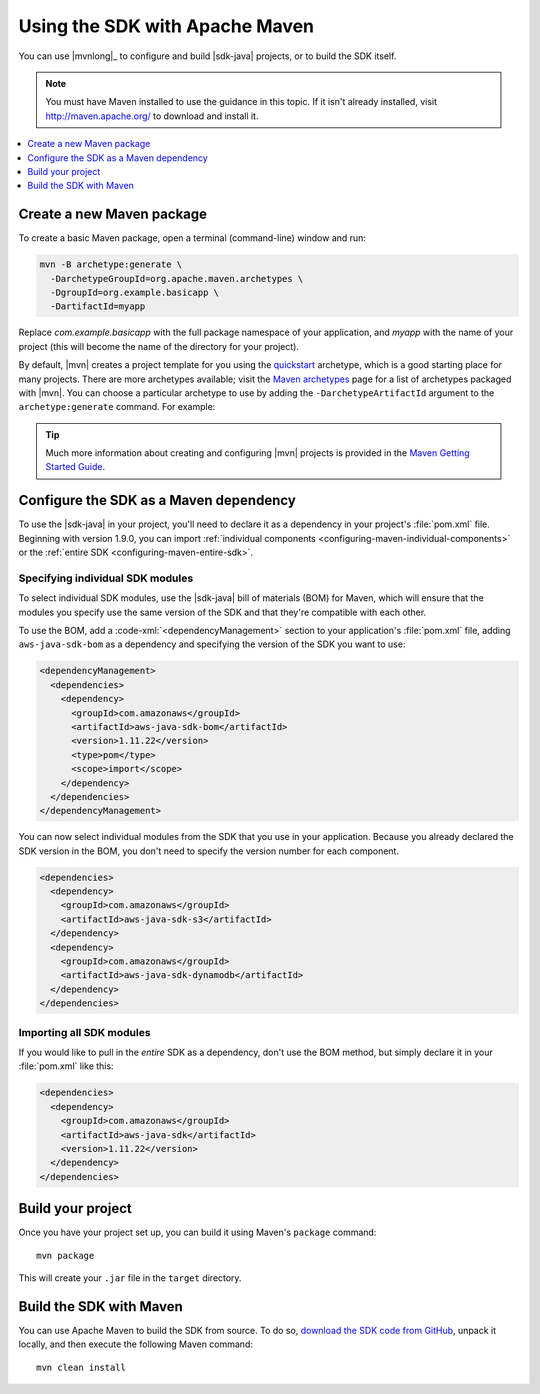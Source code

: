 .. Copyright 2010-2016 Amazon.com, Inc. or its affiliates. All Rights Reserved.

   This work is licensed under a Creative Commons Attribution-NonCommercial-ShareAlike 4.0
   International License (the "License"). You may not use this file except in compliance with the
   License. A copy of the License is located at http://creativecommons.org/licenses/by-nc-sa/4.0/.

   This file is distributed on an "AS IS" BASIS, WITHOUT WARRANTIES OR CONDITIONS OF ANY KIND,
   either express or implied. See the License for the specific language governing permissions and
   limitations under the License.

###############################
Using the SDK with Apache Maven
###############################

You can use |mvnlong|_ to configure and build |sdk-java| projects, or to build the SDK itself.

.. note:: You must have Maven installed to use the guidance in this topic. If it isn't already
   installed, visit http://maven.apache.org/ to download and install it.

.. contents::
    :local:
    :depth: 1

Create a new Maven package
==========================

To create a basic Maven package, open a terminal (command-line) window and run:

.. code-block:: sh

   mvn -B archetype:generate \
     -DarchetypeGroupId=org.apache.maven.archetypes \
     -DgroupId=org.example.basicapp \
     -DartifactId=myapp

Replace *com.example.basicapp* with the full package namespace of your application, and *myapp* with
the name of your project (this will become the name of the directory for your project).

By default, |mvn| creates a project template for you using the `quickstart
<http://maven.apache.org/archetypes/maven-archetype-quickstart/>`_ archetype, which is a good
starting place for many projects. There are more archetypes available; visit the `Maven archetypes
<https://maven.apache.org/archetypes/index.html>`_ page for a list of archetypes packaged with
|mvn|. You can choose a particular archetype to use by adding the ``-DarchetypeArtifactId`` argument
to the ``archetype:generate`` command. For example:

.. code-block:: sh
   :emphasize-lines: 3

   mvn archetype:generate \
     -DarchetypeGroupId=org.apache.maven.archetypes \
     -DarchetypeArtifactId=maven-archetype-webapp \
     -DgroupId=org.example.webapp \
     -DartifactId=mywebapp

.. tip:: Much more information about creating and configuring |mvn| projects is provided in the
   `Maven Getting Started Guide <https://maven.apache.org/guides/getting-started/>`_.


.. _configuring-maven:

Configure the SDK as a Maven dependency
=======================================

To use the |sdk-java| in your project, you'll need to declare it as a dependency in your project's
:file:`pom.xml` file. Beginning with version 1.9.0, you can import :ref:`individual components
<configuring-maven-individual-components>` or the :ref:`entire SDK <configuring-maven-entire-sdk>`.

.. _configuring-maven-individual-components:

Specifying individual SDK modules
---------------------------------

To select individual SDK modules, use the |sdk-java| bill of materials (BOM) for Maven, which will
ensure that the modules you specify use the same version of the SDK and that they're compatible with
each other.

To use the BOM, add a :code-xml:`<dependencyManagement>` section to your application's
:file:`pom.xml` file, adding ``aws-java-sdk-bom`` as a dependency and specifying the version of the
SDK you want to use:

.. code-block:: xml

    <dependencyManagement>
      <dependencies>
        <dependency>
          <groupId>com.amazonaws</groupId>
          <artifactId>aws-java-sdk-bom</artifactId>
          <version>1.11.22</version>
          <type>pom</type>
          <scope>import</scope>
        </dependency>
      </dependencies>
    </dependencyManagement>

You can now select individual modules from the SDK that you use in your application. Because you
already declared the SDK version in the BOM, you don't need to specify the version number for each
component.

.. code-block:: xml

    <dependencies>
      <dependency>
        <groupId>com.amazonaws</groupId>
        <artifactId>aws-java-sdk-s3</artifactId>
      </dependency>
      <dependency>
        <groupId>com.amazonaws</groupId>
        <artifactId>aws-java-sdk-dynamodb</artifactId>
      </dependency>
    </dependencies>


.. _configuring-maven-entire-sdk:

Importing all SDK modules
-------------------------

If you would like to pull in the *entire* SDK as a dependency, don't use the BOM method, but simply
declare it in your :file:`pom.xml` like this:

.. code-block:: xml

  <dependencies>
    <dependency>
      <groupId>com.amazonaws</groupId>
      <artifactId>aws-java-sdk</artifactId>
      <version>1.11.22</version>
    </dependency>
  </dependencies>


Build your project
==================

Once you have your project set up, you can build it using Maven's ``package`` command::

 mvn package

This will create your ``.jar`` file in the ``target`` directory.


.. _building-with-maven:

Build the SDK with Maven
========================

You can use Apache Maven to build the SDK from source. To do so, `download the SDK code from
GitHub <https://github.com/aws/aws-sdk-java>`_, unpack it locally, and then execute the following
Maven command::

 mvn clean install

